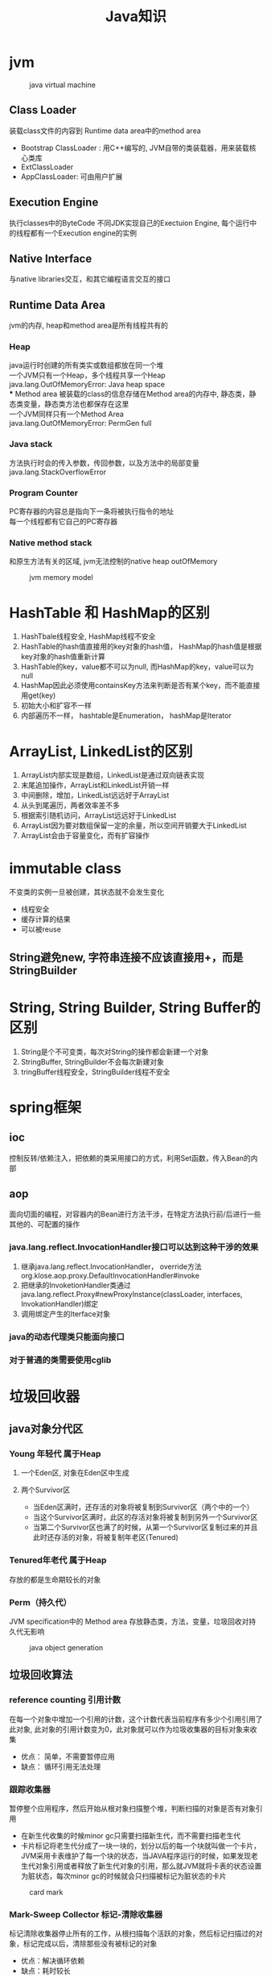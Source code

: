 #+TITLE: Java知识
#+HTML_HEAD: <link rel="stylesheet" type="text/css" href="css/main.css" />
#+OPTIONS: num:nil

* jvm 
 #+CAPTION: java virtual machine
 [[./pic/jvm.png]]
** Class Loader
装载class文件的内容到 Runtime data area中的method area
+ Bootstrap ClassLoader : 用C++编写的, JVM自带的类装载器，用来装载核心类库 
+  ExtClassLoader 
+ AppClassLoader: 可由用户扩展 
** Execution Engine
执行classes中的ByteCode
不同JDK实现自己的Exectuion Engine, 每个运行中的线程都有一个Execution engine的实例
** Native Interface
与native libraries交互，和其它编程语言交互的接口
** Runtime Data Area
jvm的内存, heap和method area是所有线程共有的
***  Heap
java运行时创建的所有类实或数组都放在同一个堆 \\
一个JVM只有一个Heap，多个线程共享一个Heap \\ 
java.lang.OutOfMemoryError: Java heap space \\ 
*** Method area
被装载的class的信息存储在Method area的内存中, 静态类，静态类变量，静态类方法也都保存在这里 \\
一个JVM同样只有一个Method Area \\ 
java.lang.OutOfMemoryError: PermGen full 
*** Java stack
方法执行时会的传入参数，传回参数，以及方法中的局部变量 \\
java.lang.StackOverflowError 
*** Program Counter
PC寄存器的内容总是指向下一条将被执行指令的地址 \\
每一个线程都有它自己的PC寄存器 
*** Native method stack
和原生方法有关的区域, jvm无法控制的native heap outOfMemory 
#+CAPTION: jvm memory model 
[[./pic/memory.png]]

* HashTable 和 HashMap的区别 
1. HashTbale线程安全, HashMap线程不安全
2. HashTable的hash值直接用的key对象的hash值， HashMap的hash值是根据key对象的hash值重新计算
3. HashTable的key，value都不可以为null, 而HashMap的key，value可以为null 
4. HashMap因此必须使用containsKey方法来判断是否有某个key，而不能直接用get(key)
5. 初始大小和扩容不一样
6. 内部遍历不一样， hashtable是Enumeration， hashMap是Iterator 

* ArrayList, LinkedList的区别
1. ArrayList内部实现是数组，LinkedList是通过双向链表实现
2. 末尾追加操作，ArrayList和LinkedList开销一样
3. 中间删除，增加，LinkedList远远好于ArrayList
4. 从头到尾遍历，两者效率差不多
5. 根据索引随机访问，ArrayList远远好于LinkedList
6. ArrayList因为要对数组保留一定的余量，所以空间开销要大于LinkedList
7. ArrayList会由于容量变化，而有扩容操作 

* immutable class
不变类的实例一旦被创建，其状态就不会发生变化
+ 线程安全
+ 缓存计算的结果
+ 可以被reuse 
** String避免new, 字符串连接不应该直接用+，而是StringBuilder 

* String, String Builder, String Buffer的区别
1. String是个不可变类，每次对String的操作都会新建一个对象
2. StringBuffer, StringBuilder不会每次新建对象
3. tringBuffer线程安全，StringBuilder线程不安全 

* spring框架 
** ioc
控制反转/依赖注入，把依赖的类采用接口的方式，利用Set函数，传入Bean的内部
** aop
面向切面的编程，对容器内的Bean进行方法干涉，在特定方法执行前/后进行一些其他的、可配置的操作  
*** java.lang.reflect.InvocationHandler接口可以达到这种干涉的效果  
1. 继承java.lang.reflect.InvocationHandler， override方法org.klose.aop.proxy.DefaultInvocationHandler#invoke
2. 把继承的InvoketionHandler类通过java.lang.reflect.Proxy#newProxyInstance(classLoader, interfaces, InvokationHandler)绑定
3. 调用绑定产生的Iterface对象 
*** java的动态代理类只能面向接口
*** 对于普通的类需要使用cglib

* 垃圾回收器 
** java对象分代区 
*** Young 年轻代 属于Heap
****  一个Eden区, 对象在Eden区中生成
**** 两个Survivor区
+ 当Eden区满时，还存活的对象将被复制到Survivor区（两个中的一个）
+ 当这个Survivor区满时，此区的存活对象将被复制到另外一个Survivor区
+ 当第二个Survivor区也满了的时候，从第一个Survivor区复制过来的并且此时还存活的对象，将被复制年老区(Tenured)
*** Tenured年老代 属于Heap
存放的都是生命期较长的对象 
*** Perm（持久代） 
JVM specification中的 Method area  
存放静态类，方法，变量，垃圾回收对持久代无影响 
#+CAPTION: java object generation
[[./pic/gc_generation.png]]
** 垃圾回收算法
*** reference counting 引用计数 
在每一个对象中增加一个引用的计数，这个计数代表当前程序有多少个引用引用了此对象, 此对象的引用计数变为0，此对象就可以作为垃圾收集器的目标对象来收集 
+ 优点： 简单，不需要暂停应用
+ 缺点： 循环引用无法处理 
*** 跟踪收集器 
暂停整个应用程序，然后开始从根对象扫描整个堆，判断扫描的对象是否有对象引用
+ 在新生代收集的时候minor gc只需要扫描新生代，而不需要扫描老生代
+ 卡片标记将老生代分成了一块一块的，划分以后的每一个块就叫做一个卡片，JVM采用卡表维护了每一个块的状态，当JAVA程序运行的时候，如果发现老生代对象引用或者释放了新生代对象的引用，那么就JVM就将卡表的状态设置为脏状态，每次minor gc的时候就会只扫描被标记为脏状态的卡片
#+CAPTION: card mark 
[[./pic/gc_scan.png]]
*** Mark-Sweep Collector 标记-清除收集器
标记清除收集器停止所有的工作，从根扫描每个活跃的对象，然后标记扫描过的对象，标记完成以后，清除那些没有被标记的对象
+ 优点：解决循环依赖
+ 缺点：耗时较长 
*** Copying Collector 复制收集器 
复制收集器将内存分为两块一样大小空间，某一个时刻，只有一个空间处于活跃的状态，当活跃的空间满的时候，GC就会将活跃的对象复制到未使用的空间中去，原来不活跃的空间就变为了活跃的空间 
+ 优点：只扫描可以到达的对象，不需要扫描所有的对象，减少了应用暂停的时间
+ 缺点：额外的空间消耗，复制对象有开销 
*** Mark-Compact Collector 标记-整理收集器 
1. 在第一个阶段，首先扫描所有活跃的对象，并标记所有活跃的对象
2. 第二个阶段首先清除未标记的对象，然后将活跃的的对象复制到堆的底部 
#+CAPTION: mark compact collector 
[[./pic/mark_compact.png]] 
** jvm垃圾回收算法
1. 新生代采用"Mark-Compact"策略，垃圾收集器命名为minor gc
2. 老生代采用了"Mark-Sweep"的策略，老生代的GC命名为full gc
3. System.gc()强制执行的是full gc
4. 空闲的时候会调用
5. 堆内存不足会调用
6. object的finialize方法在执行垃圾回收时会被调用 
** 减少GC 
1. 不要显式调用System.gc()
2. 尽量减少临时对象的使用
3. 对象不用时最好显式置为null
4. 尽量使用StringBuffer,而不用String来累加字符串
5. 能用基本类型如int, long,就不用Integer,Long对象
6. 尽量少用静态对象变量
** 内存泄漏 
某些对象本身是可达的，但是永远不会被使用
1. 静态集合类HashMap，Vector中对象
2. 监听器
3. 数据库连接
